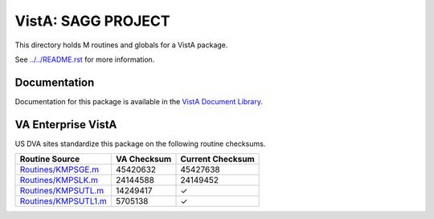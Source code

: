 ===================
VistA: SAGG PROJECT
===================

This directory holds M routines and globals for a VistA package.

See `<../../README.rst>`__ for more information.

-------------
Documentation
-------------

Documentation for this package is available in the `VistA Document Library`_.

.. _`VistA Document Library`: http://www.va.gov/vdl/application.asp?appid=115

-------------------
VA Enterprise VistA
-------------------

US DVA sites standardize this package on the following routine checksums.

.. csv-table::
   :header:  "Routine Source", "VA Checksum", "Current Checksum"

   `<Routines/KMPSGE.m>`__,45420632,45427638
   `<Routines/KMPSLK.m>`__,24144588,24149452
   `<Routines/KMPSUTL.m>`__,14249417,|check|
   `<Routines/KMPSUTL1.m>`__,5705138,|check|

.. |check| unicode:: U+2713
